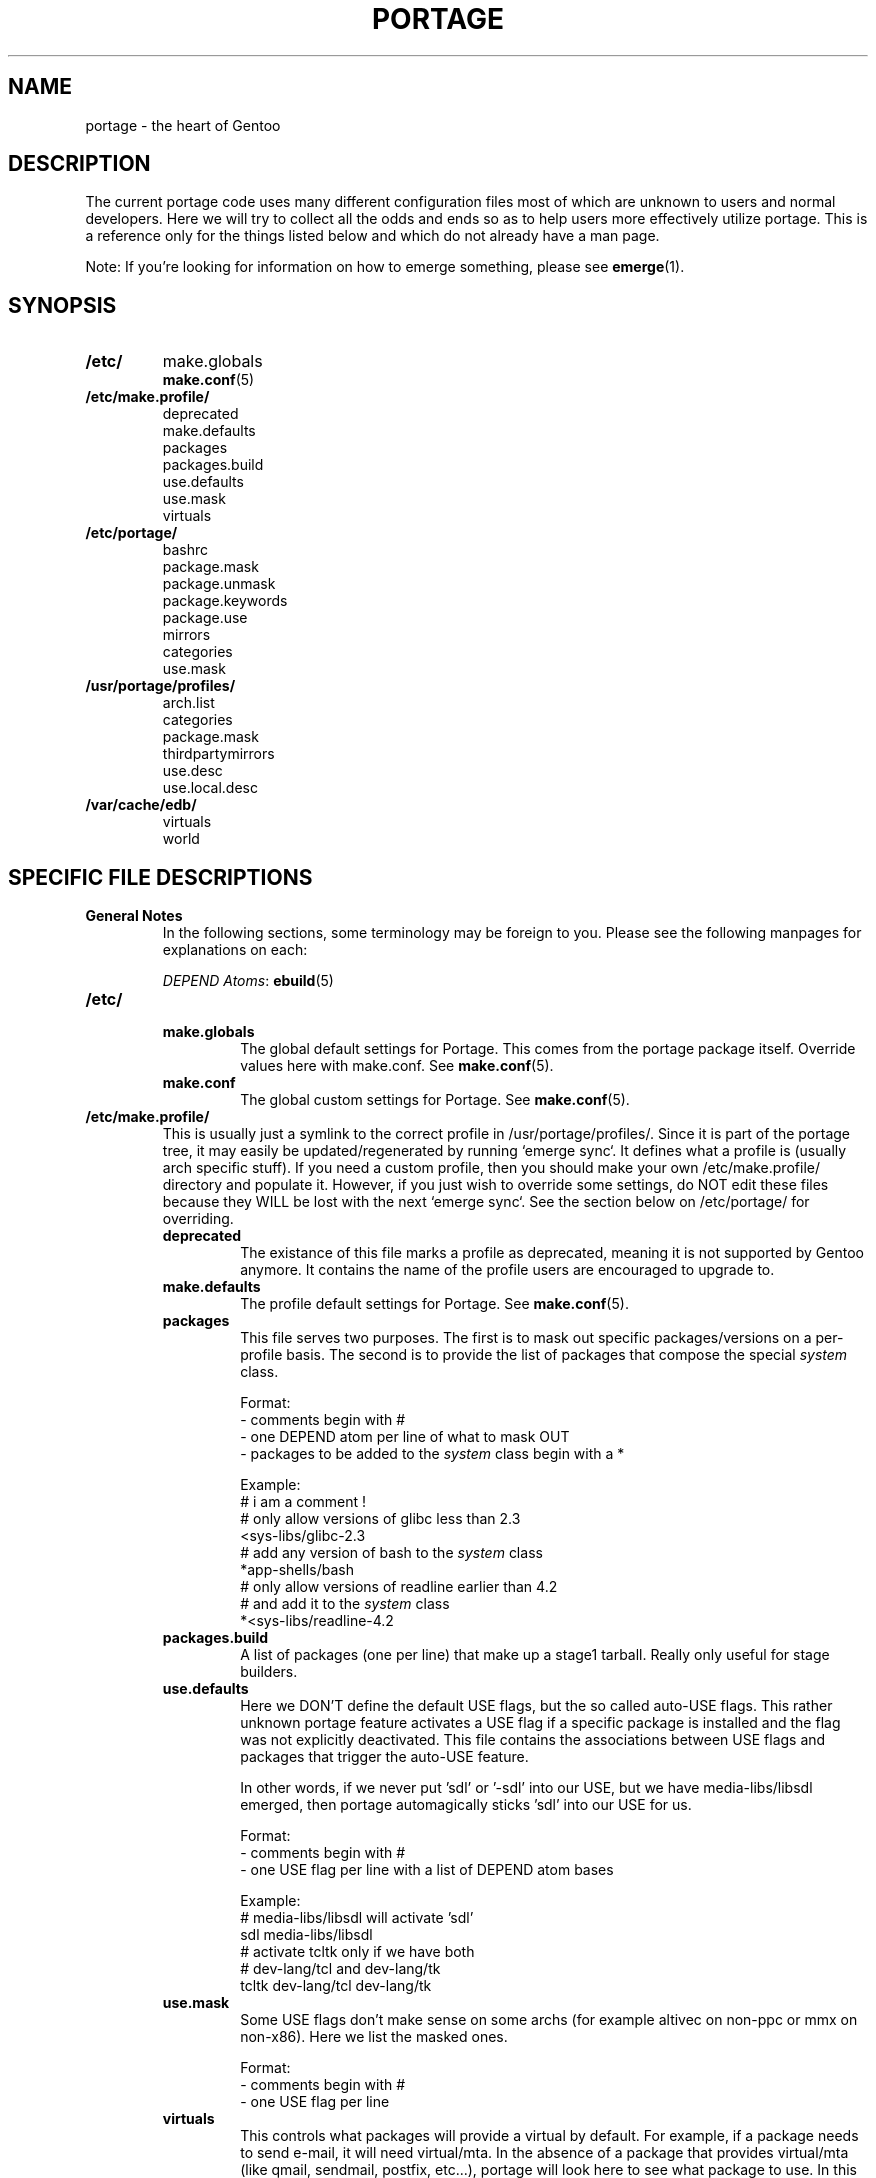.TH "PORTAGE" "5" "Jan 2004" "Portage 2.0.50" "Portage"
.SH NAME
portage \- the heart of Gentoo
.SH DESCRIPTION
The current portage code uses many different configuration files most of which 
are unknown to users and normal developers.  Here we will try to collect all 
the odds and ends so as to help users more effectively utilize portage.  This 
is a reference only for the things listed below and which do not already have 
a man page.

Note:
If you're looking for information on how to emerge something, please see 
\fBemerge\fR(1).
.SH SYNOPSIS
.TP
.BR /etc/
make.globals
.br
.BR make.conf (5)
.TP
.BR /etc/make.profile/
deprecated
.br
make.defaults
.br
packages
.br
packages.build
.br
use.defaults
.br
use.mask
.br
virtuals
.TP
.BR /etc/portage/
bashrc
.br
package.mask
.br
package.unmask
.br
package.keywords
.br
package.use
.br
mirrors
.br
categories
.br
use.mask
.TP
.BR /usr/portage/profiles/
arch.list
.br
categories
.br
package.mask
.br
thirdpartymirrors
.br
use.desc
.br
use.local.desc
.TP
.BR /var/cache/edb/
virtuals
.br
world
.SH SPECIFIC FILE DESCRIPTIONS
.TP
.B General Notes
In the following sections, some terminology may be foreign to you.  Please see 
the following manpages for explanations on each:

\fIDEPEND Atoms\fR: \fBebuild\fR(5)
.TP
.BR /etc/
.RS
.TP
.BR make.globals
The global default settings for Portage.  This comes from the portage package 
itself.  Override values here with make.conf.  See \fBmake.conf\fR(5).
.TP
.BR make.conf
The global custom settings for Portage.  See \fBmake.conf\fR(5).
.RE
.TP
.BR /etc/make.profile/
This is usually just a symlink to the correct profile in /usr/portage/profiles/.  
Since it is part of the portage tree, it may easily be updated/regenerated by 
running `emerge sync`.  It defines what a profile is (usually arch specific stuff).  
If you need a custom profile, then you should make your own /etc/make.profile/ 
directory and populate it.  However, if you just wish to override some settings, 
do NOT edit these files because they WILL be lost with the next `emerge sync`.  
See the section below on /etc/portage/ for overriding.
.RS
.TP
.BR deprecated
The existance of this file marks a profile as deprecated, meaning it is not 
supported by Gentoo anymore.  It contains the name of the profile users are 
encouraged to upgrade to.
.TP
.BR make.defaults
The profile default settings for Portage.  See \fBmake.conf\fR(5).
.TP
.BR packages
This file serves two purposes.  The first is to mask out specific packages/versions 
on a per-profile basis.  The second is to provide the list of packages that 
compose the special \fIsystem\fR class.

Format:
.br
\- comments begin with #
.br
\- one DEPEND atom per line of what to mask OUT
.br
\- packages to be added to the \fIsystem\fR class begin with a *

Example:
.br
# i am a comment !
.br
# only allow versions of glibc less than 2.3
.br
<sys-libs/glibc-2.3
.br
# add any version of bash to the \fIsystem\fR class
.br
*app-shells/bash
.br
# only allow versions of readline earlier than 4.2
.br
# and add it to the \fIsystem\fR class
.br
*<sys-libs/readline-4.2
.TP
.BR packages.build
A list of packages (one per line) that make up a stage1 tarball.  Really only 
useful for stage builders.
.TP
.BR use.defaults
Here we DON'T define the default USE flags, but the so called auto-USE flags.  
This rather unknown portage feature activates a USE flag if a specific package 
is installed and the flag was not explicitly deactivated.  This file contains the 
associations between USE flags and packages that trigger the auto-USE feature.  

In other words, if we never put 'sdl' or '-sdl' into our USE, but we have 
media-libs/libsdl emerged, then portage automagically sticks 'sdl' into our 
USE for us.

Format:
.br
\- comments begin with #
.br
\- one USE flag per line with a list of DEPEND atom bases

Example:
.br
.br
# media-libs/libsdl will activate 'sdl'
.br
sdl        media-libs/libsdl
.br
# activate tcltk only if we have both 
.br
# dev-lang/tcl and dev-lang/tk
.br
tcltk      dev-lang/tcl   dev-lang/tk
.TP
.BR use.mask
Some USE flags don't make sense on some archs (for example altivec on 
non-ppc or mmx on non-x86).  Here we list the masked ones.

Format:
.br
\- comments begin with #
.br
\- one USE flag per line
.TP
.BR virtuals
This controls what packages will provide a virtual by default.  For example, 
if a package needs to send e-mail, it will need virtual/mta.  In the absence 
of a package that provides virtual/mta (like qmail, sendmail, postfix, etc...), 
portage will look here to see what package to use.  In this case, Gentoo uses 
net-mail/ssmtp as the default (as defined in the virtuals file) because it's 
the package that does the very bare minimum to send e-mail.

Format:
.br
\- comments begin with #
.br
\- one virtual and DEPEND atom base pair per line

Example:
.br
# use net-mail/ssmtp as the default mta
.br
virtual/mta           net-mail/ssmtp
.br
# use app-dicts/aspell-en as the default dictionary
.br
virtual/aspell-dict   app-dicts/aspell-en
.RE
.TP
.BR /etc/portage/
.RS
.TP
.BR bashrc
If needed this file can be used to setup a different environment for ebuilds 
than the root environment.  Syntax is the same as any other bash scripts.
.TP
.BR package.mask
List of DEPEND atoms to mask.  Useful if specific versions of packages do not 
work well for you.  For example, you swear by the Nvidia drivers, but only 
versions earlier than 1.0.4496.  No problem!

Format:
.br
\- comments begin with #
.br
\- one DEPEND atom per line

Example:
.br
# mask out versions of the nvidia drivers
.br
# earlier than 1.0.4496
.br
>=media-video/nvidia-kernel-1.0.4496
.br
>=media-video/nvidia-glx-1.0.4496
.TP
.BR package.unmask
Just like package.mask above except here you list packages you want to unmask.  
Useful for overriding the global.mask file (see below).  Note that this does 
not override packages that are masked via KEYWORDS.
.TP
.BR package.keywords
Per package KEYWORDS.  Useful for mixing unstable packages in with a normally 
stable machine or vice versa.  This will allow you to override ACCEPT_KEYWORDS.

Format:
.br
\- comments begin with #
.br
\- one DEPEND atom per line followed by the KEYWORDS

Example:
.br
# always use unstable libgd
.br
media-libs/libgd ~x86
.br
# only use stable mplayer
.br
media-video/mplayer x86
.TP
.BR package.use
Per package USE flags.  Useful for tracking local USE flags or for enabling 
USE flags for only certain packages.  Perhaps you develop GTK and thus you 
want documentation for it, but you don't want documentation for QT.  Easy as 
pie my friend!

Format:
.br
\- comments begin with #
.br
\- one DEPEND atom per line followed by list of USE flags

Example:
.br
# turn on docs for GTK 2.x
.br
=x11-libs/gtk+-2* doc
.br
# disable mysql support for QT
.br
x11-libs/qt -mysql
.TP
.BR mirrors
Whenever portage encounters a mirror:// style URL it will look up the actual 
hosts here.  If the mirror set is not found here, it will check the global 
mirrors file at /usr/portage/profiles/thirdpartymirrors.  You may also set a 
special mirrortype called 'local'.  This list of mirrors will be checked before 
GENTOO_MIRRORS and be used even if the package has RESTRICT="nomirror".

Format:
.br
\- comments begin with #
.br
\- mirror type followed by a list of hosts

Example:
.br
# local private mirrors used only by my company
.br
local ftp://192.168.0.3/mirrors/gentoo http://192.168.0.4/distfiles

# people in japan would want to use the japanese mirror first
.br
sourceforge http://keihanna.dl.sourceforge.net/

# people in tawain would want to use the local gnu mirror first
.br
gnu ftp://ftp.nctu.edu.tw/UNIX/gnu/
.TP
.BR categories
A simple list of valid categories that may be used in /usr/portage, 
PORTDIR_OVERLAY, and PKGDIR (see \fBmake.conf\fR(5)).  This allows for custom 
categories to be created.

Format:
.br
\- one category per line

Example:
.br
app-hackers
.br
media-other
.TP
.BR use.mask
Just like the use.mask found in /etc/make.profile/.  See above for more 
information.
.RE
.TP
.BR /usr/portage/profiles/
Global Gentoo settings that are controlled by the developers.  To override 
these settings, you can use the files in /etc/portage/.
.RS
.TP
.BR arch.list
A list of all valid KEYWORDS.  This does not include modifiers.

Format:
.br
\- one KEYWORD per line

Example:
.br
x86
.br
ppc
.br
sparc
.TP
.BR categories
A simple list of valid categories that may be used in /usr/portage, 
PORTDIR_OVERLAY, and PKGDIR (see \fBmake.conf\fR(5)).

Format:
.br
\- one category per line

Example:
.br
app-admin
.br
dev-lang
.br
games-strategy
.br
sys-kernel
.TP
.BR package.mask
This contains a list of DEPEND atoms for packages that should not be installed 
in any profile.  Useful for adding the latest KDE betas and making sure no 
one accidently upgrades to them.  Also useful for quickly masking specific 
versions due to security issues.  ALWAYS include a comment explaining WHY the 
package has been masked and WHO is doing the masking.

Format:
.br
\- comments begin with #
.br
\- one DEPEND atom per line

Example:
.br
# masked for security reasons
.br
<sys-libs/zlib-1.1.4
.br
# <caleb@gentoo.org> (10 Sep 2003)
.br
# new kde betas
.br
=kde-base/kde-3.2.0_beta1
.br
=kde-base/kdeaccessibility-3.2.0_beta1
.TP
.BR thirdpartymirrors
Controls the mapping of mirror:// style URL's to actual lists of mirrors.  Keeps 
us from overloading a single server.

Format:
.br
\- comments begin with #
.br
\- mirror type followed by a list of hosts

Example:
.br
sourceforge http://aleron.dl.sourceforge.net/sourceforge http://unc.dl.sourceforge.net/sourceforge

gentoo http://distro.ibiblio.org/pub/linux/distributions/gentoo/distfiles/ ftp://ftp.gtlib.cc.gatech.edu/pub/gentoo/distfiles

kernel http://www.kernel.org/pub http://www.us.kernel.org/pub
.TP
.BR use.desc
All global USE flags must be listed here with a description of what they do.  

Format:
.br
\- comments begin with #
.br
\- use flag \- some description

Example:
.br
3dfx - Adds support for 3dfx video cards
.br
acl - Adds support for Access Control Lists
.br
doc - Adds extra documentation
.TP
.BR use.local.desc
All local USE flags must be listed here along with the package and a description.

Format:
.br
\- comments begin with #
.br
\- package:use flag \- description

Example:
.br
app-editors/nano:justify - Toggle the justify option
.br
dev-games/clanlib:clanJavaScript - Enables javascript support
.br
dev-libs/DirectFB:fusion - add Multi Application support
.br
games-emulation/xmess:net - Add network support
.RE
.TP
.BR /var/cache/edb/
.RS
.TP
.BR virtuals
Everytime a package is emerged that provides a virtual, that virtual to package 
mapping is recorded here.

Format:
.br
\- the virtual followed by the DEPEND atom bases that provide it

Example:
.br
virtual/inetd sys-apps/xinetd
.br
virtual/opengl media-video/nvidia-glx x11-base/xfree
.br
virtual/mta net-mail/qmail
.br
virtual/editor app-editors/vim app-editors/nano
.TP
.BR world
Everytime you emerge a package, the package that you requested is recorded 
here.  Then when you run `emerge world -up`, the list of packages is read from 
this file.  Note that this does not mean that the packages that were installed 
as dependencies are listed here.  For example, if you run `emerge mod_php` and 
you do not have apache already, then 'dev-php/mod_php' is recorded in the world 
file but 'net-www/apache' is not.  For more information, review \fBemerge\fR(1).

Format:
.br
\- one DEPEND atom base per line

Example:
.br
games-misc/fortune-mod-gentoo-dev
.br
dev-libs/uclibc
.br
app-cdr/cdemu
.RE
.SH AUTHORS
Marius Mauch <genone@gentoo.org>
.br
Mike Frysinger <vapier@gentoo.org>
.SH "REPORTING BUGS"
Please report bugs via http://bugs.gentoo.org/
.SH "SEE ALSO"
.BR emerge (1),
.BR ebuild (1),
.BR ebuild (5),
.BR make.conf (5)
.SH "CVS HEADER"
$Header$

